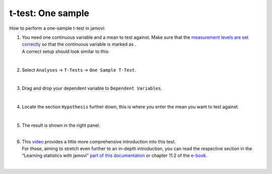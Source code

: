 .. sectionauthor:: `Jonas Rafi <https://www.su.se/english/profiles/jora9288-1.283149>`__

==================
t-test: One sample
==================

| How to perform a one-sample t-test in jamovi:

#. | You need one continuous variable and a mean to test against. Make
     sure that the `measurement levels are set correctly
     <um_2_first-steps.html#data-variables>`_ so that the continuous
     variable is marked as |continuous|.

   | A correct setup should look similar to this:  

   |data_format_ttest_onesample|

   | 

#. | Select ``Analyses`` → ``T-Tests`` → ``One Sample T-Test``.

   |select_ttest_onesample|

   |

#. | Drag and drop your dependent variable to ``Dependent Variables``.

   |add_var_ttest_onesample|  

   |

#. | Locate the section ``Hypothesis`` further down, this is where you
     enter the mean you want to test against.

   |add_var_ttest_onesample_2|

   | 

#. | The result is shown in the right panel.

   |
   
#. | This `video <https://www.youtube.com/embed/DrBT4ezYIL8?list=PLkk92zzyru5OAtc_ItUubaSSq6S_TGfRn>`__
     provides a little more comprehensive introduction into this test.
     
   | For those, aiming to stretch even further to an in-depth introduction, you
     can read the respective section in the “Learning statistics with jamovi”
     `part of this documentation <../lsj/Ch11_tTest_02.html>`__ or chapter
     \11.2 of the `e-book <https://www.learnstatswithjamovi.com/>`__.  
   
   | 
      
.. ---------------------------------------------------------------------

.. |continuous|                   image:: ../_images/variable-continuous.*
   :width: 16px
.. |data_format_ttest_onesample|  image:: ../_images/jg_data_format_ttest_onesample.jpg
   :width: 30% 
.. |select_ttest_onesample|       image:: ../_images/jg_select_ttest_onesample.jpg
   :width: 40%
.. |add_var_ttest_onesample|      image:: ../_images/jg_add_var_ttest_onesample.jpg
   :width: 70%
.. |add_var_ttest_onesample_2|    image:: ../_images/jg_add_var_ttest_onesample_2.jpg
   :width: 70%
